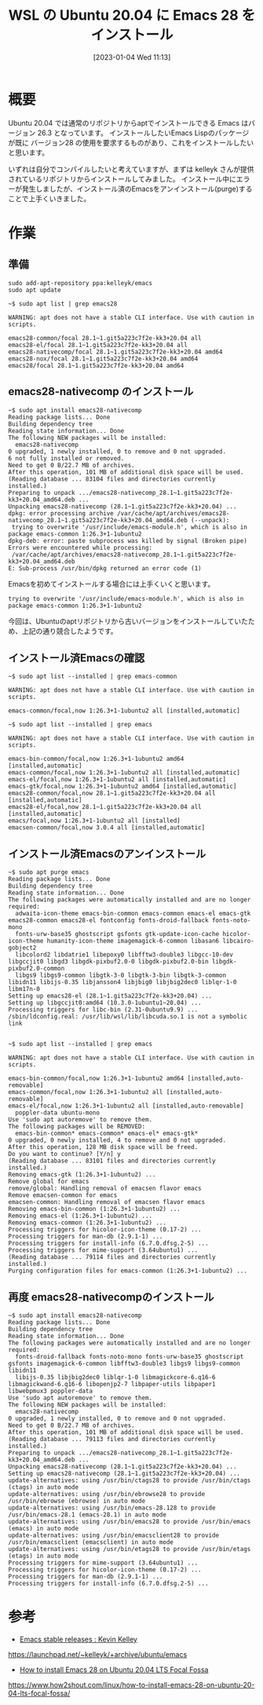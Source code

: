 #+BLOG: wurly-blog
#+POSTID: 231
#+ORG2BLOG:
#+DATE: [2023-01-04 Wed 11:13]
#+OPTIONS: toc:nil num:nil todo:nil pri:nil tags:nil ^:nil
#+CATEGORY: Emacs, WSL
#+TAGS: 
#+DESCRIPTION:
#+TITLE: WSL の Ubuntu 20.04 に Emacs 28 をインストール

* 概要

Ubuntu 20.04 では通常のリポジトリからaptでインストールできる Emacs はバージョン 26.3 となっています。
インストールしたいEmacs Lispのパッケージが既に バージョン28 の使用を要求するものがあり、これをインストールしたいと思います。


いずれは自分でコンパイルしたいと考えていますが、まずは kelleyk さんが提供されているリポジトリからインストールしてみました。
インストール中にエラーが発生しましたが、インストール済のEmacsをアンインストール(purge)することで上手くいきました。

* 作業

** 準備

#+begin_src 
sudo add-apt-repository ppa:kelleyk/emacs
sudo apt update
#+end_src

#+begin_src 
~$ sudo apt list | grep emacs28

WARNING: apt does not have a stable CLI interface. Use with caution in scripts.

emacs28-common/focal 28.1~1.git5a223c7f2e-kk3+20.04 all
emacs28-el/focal 28.1~1.git5a223c7f2e-kk3+20.04 all
emacs28-nativecomp/focal 28.1~1.git5a223c7f2e-kk3+20.04 amd64
emacs28-nox/focal 28.1~1.git5a223c7f2e-kk3+20.04 amd64
emacs28/focal 28.1~1.git5a223c7f2e-kk3+20.04 amd64
#+end_src

** emacs28-nativecomp のインストール

#+begin_src 
~$ sudo apt install emacs28-nativecomp
Reading package lists... Done
Building dependency tree
Reading state information... Done
The following NEW packages will be installed:
  emacs28-nativecomp
0 upgraded, 1 newly installed, 0 to remove and 0 not upgraded.
6 not fully installed or removed.
Need to get 0 B/22.7 MB of archives.
After this operation, 101 MB of additional disk space will be used.
(Reading database ... 83104 files and directories currently installed.)
Preparing to unpack .../emacs28-nativecomp_28.1~1.git5a223c7f2e-kk3+20.04_amd64.deb ...
Unpacking emacs28-nativecomp (28.1~1.git5a223c7f2e-kk3+20.04) ...
dpkg: error processing archive /var/cache/apt/archives/emacs28-nativecomp_28.1~1.git5a223c7f2e-kk3+20.04_amd64.deb (--unpack):
 trying to overwrite '/usr/include/emacs-module.h', which is also in package emacs-common 1:26.3+1-1ubuntu2
dpkg-deb: error: paste subprocess was killed by signal (Broken pipe)
Errors were encountered while processing:
 /var/cache/apt/archives/emacs28-nativecomp_28.1~1.git5a223c7f2e-kk3+20.04_amd64.deb
E: Sub-process /usr/bin/dpkg returned an error code (1)
#+end_src

Emacsを初めてインストールする場合には上手くいくと思います。

#+begin_src 
 trying to overwrite '/usr/include/emacs-module.h', which is also in package emacs-common 1:26.3+1-1ubuntu2
#+end_src

今回は、Ubuntuのaptリポジトリから古いバージョンをインストールしていたため、上記の通り競合したようです。

** インストール済Emacsの確認

#+begin_src 
~$ sudo apt list --installed | grep emacs-common

WARNING: apt does not have a stable CLI interface. Use with caution in scripts.

emacs-common/focal,now 1:26.3+1-1ubuntu2 all [installed,automatic]
#+end_src

#+begin_src 
~$ sudo apt list --installed | grep emacs

WARNING: apt does not have a stable CLI interface. Use with caution in scripts.

emacs-bin-common/focal,now 1:26.3+1-1ubuntu2 amd64 [installed,automatic]
emacs-common/focal,now 1:26.3+1-1ubuntu2 all [installed,automatic]
emacs-el/focal,now 1:26.3+1-1ubuntu2 all [installed,automatic]
emacs-gtk/focal,now 1:26.3+1-1ubuntu2 amd64 [installed,automatic]
emacs28-common/focal,now 28.1~1.git5a223c7f2e-kk3+20.04 all [installed,automatic]
emacs28-el/focal,now 28.1~1.git5a223c7f2e-kk3+20.04 all [installed,automatic]
emacs/focal,now 1:26.3+1-1ubuntu2 all [installed]
emacsen-common/focal,now 3.0.4 all [installed,automatic]
#+end_src

** インストール済Emacsのアンインストール

#+begin_src 
~$ sudo apt purge emacs
Reading package lists... Done
Building dependency tree
Reading state information... Done
The following packages were automatically installed and are no longer required:
  adwaita-icon-theme emacs-bin-common emacs-common emacs-el emacs-gtk emacs28-common emacs28-el fontconfig fonts-droid-fallback fonts-noto-mono
  fonts-urw-base35 ghostscript gsfonts gtk-update-icon-cache hicolor-icon-theme humanity-icon-theme imagemagick-6-common libasan6 libcairo-gobject2
  libcolord2 libdatrie1 libepoxy0 libfftw3-double3 libgcc-10-dev libgccjit0 libgd3 libgdk-pixbuf2.0-0 libgdk-pixbuf2.0-bin libgdk-pixbuf2.0-common
  libgs9 libgs9-common libgtk-3-0 libgtk-3-bin libgtk-3-common libidn11 libijs-0.35 libjansson4 libjbig0 libjbig2dec0 liblqr-1-0 libm17n-0
Setting up emacs28-el (28.1~1.git5a223c7f2e-kk3+20.04) ...
Setting up libgccjit0:amd64 (10.3.0-1ubuntu1~20.04) ...
Processing triggers for libc-bin (2.31-0ubuntu9.9) ...
/sbin/ldconfig.real: /usr/lib/wsl/lib/libcuda.so.1 is not a symbolic link

#+end_src

#+begin_src 
~$ sudo apt list --installed | grep emacs

WARNING: apt does not have a stable CLI interface. Use with caution in scripts.

emacs-bin-common/focal,now 1:26.3+1-1ubuntu2 amd64 [installed,auto-removable]
emacs-common/focal,now 1:26.3+1-1ubuntu2 all [installed,auto-removable]
emacs-el/focal,now 1:26.3+1-1ubuntu2 all [installed,auto-removable]
  poppler-data ubuntu-mono
Use 'sudo apt autoremove' to remove them.
The following packages will be REMOVED:
  emacs-bin-common* emacs-common* emacs-el* emacs-gtk*
0 upgraded, 0 newly installed, 4 to remove and 0 not upgraded.
After this operation, 128 MB disk space will be freed.
Do you want to continue? [Y/n] y
(Reading database ... 83101 files and directories currently installed.)
Removing emacs-gtk (1:26.3+1-1ubuntu2) ...
Remove global for emacs
remove/global: Handling removal of emacsen flavor emacs
Remove emacsen-common for emacs
emacsen-common: Handling removal of emacsen flavor emacs
Removing emacs-bin-common (1:26.3+1-1ubuntu2) ...
Removing emacs-el (1:26.3+1-1ubuntu2) ...
Removing emacs-common (1:26.3+1-1ubuntu2) ...
Processing triggers for hicolor-icon-theme (0.17-2) ...
Processing triggers for man-db (2.9.1-1) ...
Processing triggers for install-info (6.7.0.dfsg.2-5) ...
Processing triggers for mime-support (3.64ubuntu1) ...
(Reading database ... 79114 files and directories currently installed.)
Purging configuration files for emacs-common (1:26.3+1-1ubuntu2) ...
#+end_src

** 再度 emacs28-nativecompのインストール

#+begin_src 
~$ sudo apt install emacs28-nativecomp
Reading package lists... Done
Building dependency tree
Reading state information... Done
The following packages were automatically installed and are no longer required:
  fonts-droid-fallback fonts-noto-mono fonts-urw-base35 ghostscript gsfonts imagemagick-6-common libfftw3-double3 libgs9 libgs9-common libidn11
  libijs-0.35 libjbig2dec0 liblqr-1-0 libmagickcore-6.q16-6 libmagickwand-6.q16-6 libopenjp2-7 libpaper-utils libpaper1 libwebpmux3 poppler-data
Use 'sudo apt autoremove' to remove them.
The following NEW packages will be installed:
  emacs28-nativecomp
0 upgraded, 1 newly installed, 0 to remove and 0 not upgraded.
Need to get 0 B/22.7 MB of archives.
After this operation, 101 MB of additional disk space will be used.
(Reading database ... 79113 files and directories currently installed.)
Preparing to unpack .../emacs28-nativecomp_28.1~1.git5a223c7f2e-kk3+20.04_amd64.deb ...
Unpacking emacs28-nativecomp (28.1~1.git5a223c7f2e-kk3+20.04) ...
Setting up emacs28-nativecomp (28.1~1.git5a223c7f2e-kk3+20.04) ...
update-alternatives: using /usr/bin/ctags28 to provide /usr/bin/ctags (ctags) in auto mode
update-alternatives: using /usr/bin/ebrowse28 to provide /usr/bin/ebrowse (ebrowse) in auto mode
update-alternatives: using /usr/bin/emacs-28.128 to provide /usr/bin/emacs-28.1 (emacs-28.1) in auto mode
update-alternatives: using /usr/bin/emacs28 to provide /usr/bin/emacs (emacs) in auto mode
update-alternatives: using /usr/bin/emacsclient28 to provide /usr/bin/emacsclient (emacsclient) in auto mode
update-alternatives: using /usr/bin/etags28 to provide /usr/bin/etags (etags) in auto mode
Processing triggers for mime-support (3.64ubuntu1) ...
Processing triggers for hicolor-icon-theme (0.17-2) ...
Processing triggers for man-db (2.9.1-1) ...
Processing triggers for install-info (6.7.0.dfsg.2-5) ...
#+end_src

* 参考

 - [[https://launchpad.net/~kelleyk/+archive/ubuntu/emacs][Emacs stable releases : Kevin Kelley]]
https://launchpad.net/~kelleyk/+archive/ubuntu/emacs

 - [[https://www.how2shout.com/linux/how-to-install-emacs-28-on-ubuntu-20-04-lts-focal-fossa/][How to install Emacs 28 on Ubuntu 20.04 LTS Focal Fossa]]
https://www.how2shout.com/linux/how-to-install-emacs-28-on-ubuntu-20-04-lts-focal-fossa/



